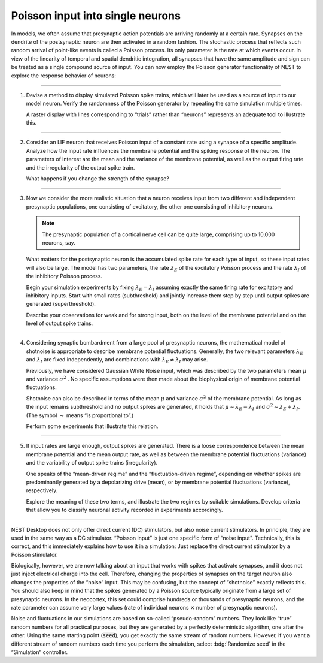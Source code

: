 Poisson input into single neurons
=================================

In models, we often assume that presynaptic action potentials are arriving randomly at a certain rate.
Synapses on the dendrite of the postsynaptic neuron are then activated in a random fashion.
The stochastic process that reflects such random arrival of point-like events is called a Poisson process.
Its only parameter is the rate at which events occur.
In view of the linearity of temporal and spatial dendritic integration, all synapses
that have the same amplitude and sign can be treated as a single compound source of input.
You can now employ the Poisson generator functionality of NEST to explore the response behavior of neurons:

||||

1. Devise a method to display simulated Poisson spike trains,
   which will later be used as a source of input to our model neuron.
   Verify the randomness of the Poisson generator by repeating the same simulation multiple times.

   A raster display with lines corresponding to “trials” rather
   than “neurons” represents an adequate tool to illustrate this.

||||

2. Consider an LIF neuron that receives Poisson input of a constant rate using a synapse of a specific amplitude.
   Analyze how the input rate influences the membrane potential and the spiking response of the neuron.
   The parameters of interest are the mean and the variance of the membrane potential,
   as well as the output firing rate and the irregularity of the output spike train.

   What happens if you change the strength of the synapse?

||||

3. Now we consider the more realistic situation that a neuron receives input from two different
   and independent presynaptic populations, one consisting of excitatory,
   the other one consisting of inhibitory neurons.

   .. note::
      The presynaptic population of a cortical nerve cell can be quite large, comprising up to 10,000 neurons, say.

   What matters for the postsynaptic neuron is the accumulated spike rate for each type of input,
   so these input rates will also be large.
   The model has two parameters, the rate :math:`\lambda_{E}` of the excitatory Poisson process
   and the rate :math:`\lambda_{I}` of the inhibitory Poisson process.

   Begin your simulation experiments by fixing :math:`\lambda_{E} = \lambda_{I}`
   assuming exactly the same firing rate for excitatory and inhibitory inputs.
   Start with small rates (subthreshold) and jointly increase them step by step
   until output spikes are generated (superthreshold).

   Describe your observations for weak and for strong input,
   both on the level of the membrane potential and on the level of output spike trains.

||||

4. Considering synaptic bombardment from a large pool of presynaptic neurons,
   the mathematical model of shotnoise is appropriate to describe membrane potential fluctuations.
   Generally, the two relevant parameters :math:`\lambda_{E}` and :math:`\lambda_{I}` are fixed independently,
   and combinations with :math:`\lambda_{E} \neq \lambda_{I}` may arise.

   Previously, we have considered Gaussian White Noise input,
   which was described by the two parameters mean :math:`\mu` and variance :math:`\sigma^{2}` .
   No specific assumptions were then made about the biophysical origin of membrane potential fluctuations.

   Shotnoise can also be described in terms of the mean :math:`\mu`
   and variance :math:`\sigma^{2}` of the membrane potential.
   As long as the input remains subthreshold and no output spikes are generated,
   it holds that :math:`\mu \sim \lambda_{E} - \lambda_{I}` and :math:`\sigma^{2} \sim \lambda_{E} + \lambda_{I}`.
   (The symbol :math:`\sim` means “is proportional to”.)

   Perform some experiments that illustrate this relation.

||||

5. If input rates are large enough, output spikes are generated.
   There is a loose correspondence between the mean membrane potential and the mean output rate,
   as well as between the membrane potential fluctuations (variance)
   and the variability of output spike trains (irregularity).

   One speaks of the “mean-driven regime” and the “fluctuation-driven regime”,
   depending on whether spikes are predominantly generated by a depolarizing drive (mean),
   or by membrane potential fluctuations (variance), respectively.

   Explore the meaning of these two terms, and illustrate the two regimes by suitable simulations.
   Develop criteria that allow you to classify neuronal activity recorded in experiments accordingly.

||||

NEST Desktop does not only offer direct current (DC) stimulators, but also noise current stimulators.
In principle, they are used in the same way as a DC stimulator.
“Poisson input” is just one specific form of “noise input”.
Technically, this is correct, and this immediately explains how to use it in a simulation:
Just replace the direct current stimulator by a Poisson stimulator.

Biologically, however, we are now talking about an input that works with spikes
that activate synapses, and it does not just inject electrical charge into the cell.
Therefore, changing the properties of synapses on the target neuron also changes the properties of the “noise” input.
This may be confusing, but the concept of “shotnoise” exactly reflects this.
You should also keep in mind that the spikes generated by a Poisson source
typically originate from a large set of presynaptic neurons.
In the neocortex, this set could comprise hundreds or thousands of presynaptic neurons,
and the rate parameter can assume very large values
(rate of individual neurons :math:`×` number of presynaptic neurons).

Noise and fluctuations in our simulations are based on so-called “pseudo-random” numbers.
They look like “true” random numbers for all practical purposes,
but they are generated by a perfectly deterministic algorithm, one after the other.
Using the same starting point (:code:`seed`), you get exactly the same stream of random
numbers.
However, if you want a different stream of random numbers each time you perform the simulation,
select :bdg:`Randomize seed` in the “Simulation” controller.
